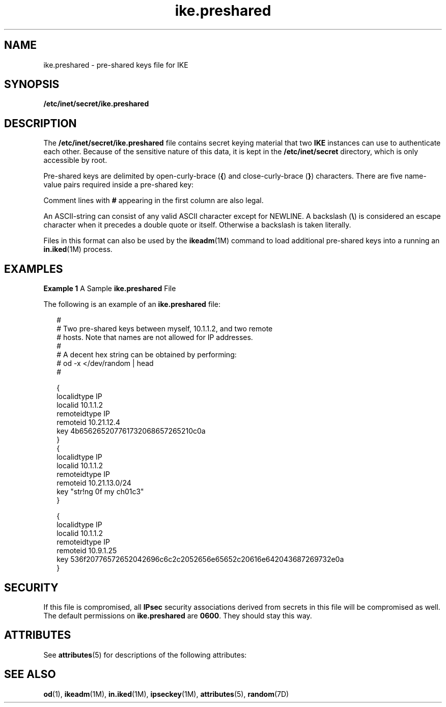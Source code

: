 '\" te
.\" Copyright (c) 2001, 2010, Oracle and/or its affiliates. All rights reserved.
.TH ike.preshared 4 "27 Apr 2010" "SunOS 5.11" "File Formats"
.SH NAME
ike.preshared \- pre-shared keys file for IKE
.SH SYNOPSIS
.LP
.nf
\fB/etc/inet/secret/ike.preshared\fR
.fi

.SH DESCRIPTION
.sp
.LP
The \fB/etc/inet/secret/ike.preshared\fR file contains secret keying material that two \fBIKE\fR instances can use to authenticate each other. Because of the sensitive nature of this data, it is kept in the \fB/etc/inet/secret\fR directory, which is only accessible by root.
.sp
.LP
Pre-shared keys are delimited by open-curly-brace (\fB{\fR) and close-curly-brace (\fB}\fR) characters. There are five name-value pairs required inside a pre-shared key:
.sp

.sp
.TS
tab();
cw(1.83i) cw(1.83i) cw(1.83i) 
lw(1.83i) lw(1.83i) lw(1.83i) 
.
NameValueExample
localidtypeIPlocalidtype IP
remoteidtypeIPremoteidtype IP
localidIP-addresslocalid 10.1.1.2
Subnet/Prefix  localid 10.1.1.0/24
remoteidIP-addressremoteid 10.1.1.3
Subnet/Prefixremoteid 10.1.1.0/24
keyhex-string1234567890abcdef
hex-string1234567890abcdef
hex-string0x1234567890abcdef
ASCII-string\fB"This is my preshared key"\fR
.TE

.sp
.LP
Comment lines with \fB#\fR appearing in the first column are also legal. 
.sp
.LP
An ASCII-string can consist of any valid ASCII character except for NEWLINE.  A backslash (\fB\e\fR) is considered an escape character when it precedes a double quote or itself. Otherwise a backslash is taken literally.
.sp
.LP
Files in this format can also be used by the \fBikeadm\fR(1M) command to load additional pre-shared keys into a running an \fBin.iked\fR(1M) process. 
.SH EXAMPLES
.LP
\fBExample 1 \fRA Sample \fBike.preshared\fR File
.sp
.LP
The following is an example of an \fBike.preshared\fR file:

.sp
.in +2
.nf
  
#
# Two pre-shared keys between myself, 10.1.1.2, and two remote
# hosts.  Note that names are not allowed for IP addresses.     
#
# A decent hex string can be obtained by performing:
#           od -x </dev/random | head
#

{
    localidtype IP
    localid 10.1.1.2
    remoteidtype IP
    remoteid 10.21.12.4
    key 4b656265207761732068657265210c0a 
}
{
    localidtype IP
    localid 10.1.1.2
    remoteidtype IP
    remoteid 10.21.13.0/24
    key "str!ng 0f my ch01c3"
}

{
   localidtype IP
   localid 10.1.1.2
   remoteidtype IP
   remoteid 10.9.1.25
   key 536f20776572652042696c6c2c2052656e65652c20616e642043687269732e0a
}
.fi
.in -2

.SH SECURITY
.sp
.LP
If this file is compromised, all \fBIPsec\fR security associations derived from secrets in this file will be compromised as well. The default permissions on \fBike.preshared\fR are \fB0600\fR. They should stay this way.
.SH ATTRIBUTES
.sp
.LP
See \fBattributes\fR(5) for descriptions of the following attributes:
.sp

.sp
.TS
tab() box;
cw(2.75i) |cw(2.75i) 
lw(2.75i) |lw(2.75i) 
.
ATTRIBUTE TYPEATTRIBUTE VALUE
_
Availabilitysystem/core-os
.TE

.SH SEE ALSO
.sp
.LP
\fBod\fR(1), \fBikeadm\fR(1M), \fBin.iked\fR(1M), \fBipseckey\fR(1M), \fBattributes\fR(5), \fBrandom\fR(7D)
